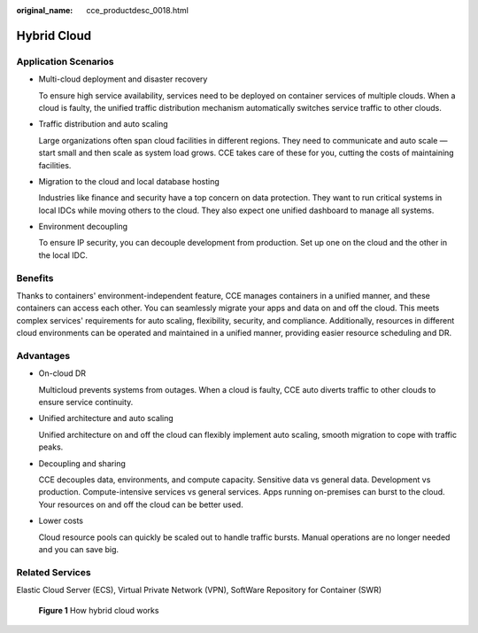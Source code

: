 :original_name: cce_productdesc_0018.html

.. _cce_productdesc_0018:

Hybrid Cloud
============

Application Scenarios
---------------------

-  Multi-cloud deployment and disaster recovery

   To ensure high service availability, services need to be deployed on container services of multiple clouds. When a cloud is faulty, the unified traffic distribution mechanism automatically switches service traffic to other clouds.

-  Traffic distribution and auto scaling

   Large organizations often span cloud facilities in different regions. They need to communicate and auto scale — start small and then scale as system load grows. CCE takes care of these for you, cutting the costs of maintaining facilities.

-  Migration to the cloud and local database hosting

   Industries like finance and security have a top concern on data protection. They want to run critical systems in local IDCs while moving others to the cloud. They also expect one unified dashboard to manage all systems.

-  Environment decoupling

   To ensure IP security, you can decouple development from production. Set up one on the cloud and the other in the local IDC.

Benefits
--------

Thanks to containers' environment-independent feature, CCE manages containers in a unified manner, and these containers can access each other. You can seamlessly migrate your apps and data on and off the cloud. This meets complex services' requirements for auto scaling, flexibility, security, and compliance. Additionally, resources in different cloud environments can be operated and maintained in a unified manner, providing easier resource scheduling and DR.

Advantages
----------

-  On-cloud DR

   Multicloud prevents systems from outages. When a cloud is faulty, CCE auto diverts traffic to other clouds to ensure service continuity.

-  Unified architecture and auto scaling

   Unified architecture on and off the cloud can flexibly implement auto scaling, smooth migration to cope with traffic peaks.

-  Decoupling and sharing

   CCE decouples data, environments, and compute capacity. Sensitive data vs general data. Development vs production. Compute-intensive services vs general services. Apps running on-premises can burst to the cloud. Your resources on and off the cloud can be better used.

-  Lower costs

   Cloud resource pools can quickly be scaled out to handle traffic bursts. Manual operations are no longer needed and you can save big.

Related Services
----------------

Elastic Cloud Server (ECS), Virtual Private Network (VPN), SoftWare Repository for Container (SWR)


.. figure:: /_static/images/en-us_image_0000002218817314.png
   :alt: **Figure 1** How hybrid cloud works

   **Figure 1** How hybrid cloud works

